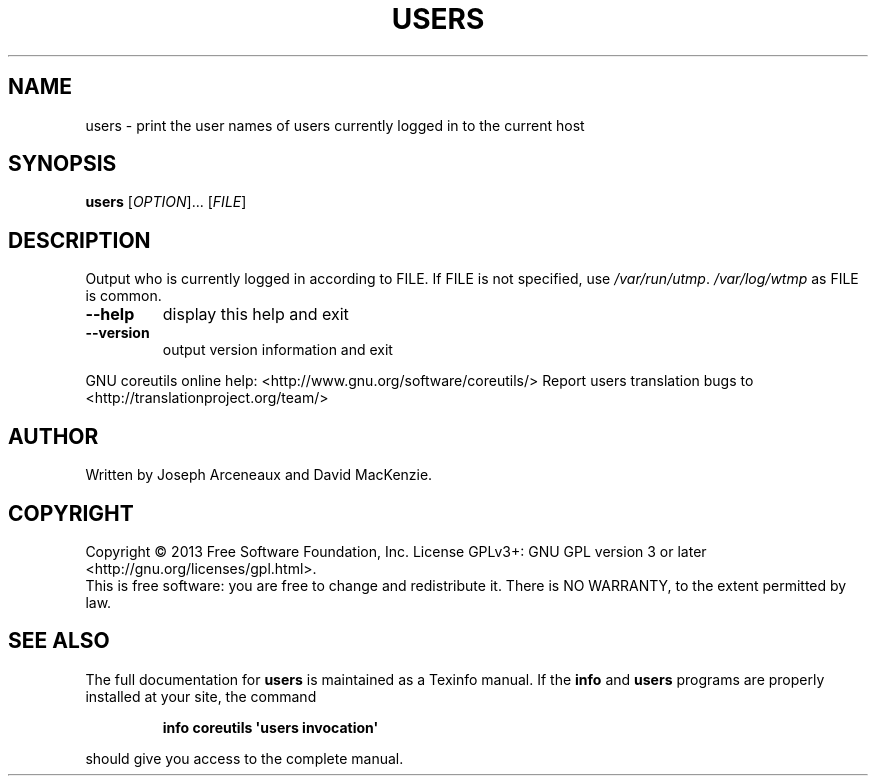 .\" DO NOT MODIFY THIS FILE!  It was generated by help2man 1.43.3.
.TH USERS "1" "March 2014" "GNU coreutils 8.22" "User Commands"
.SH NAME
users \- print the user names of users currently logged in to the current host
.SH SYNOPSIS
.B users
[\fIOPTION\fR]... [\fIFILE\fR]
.SH DESCRIPTION
.\" Add any additional description here
.PP
Output who is currently logged in according to FILE.
If FILE is not specified, use \fI/var/run/utmp\fP.  \fI/var/log/wtmp\fP as FILE is common.
.TP
\fB\-\-help\fR
display this help and exit
.TP
\fB\-\-version\fR
output version information and exit
.PP
GNU coreutils online help: <http://www.gnu.org/software/coreutils/>
Report users translation bugs to <http://translationproject.org/team/>
.SH AUTHOR
Written by Joseph Arceneaux and David MacKenzie.
.SH COPYRIGHT
Copyright \(co 2013 Free Software Foundation, Inc.
License GPLv3+: GNU GPL version 3 or later <http://gnu.org/licenses/gpl.html>.
.br
This is free software: you are free to change and redistribute it.
There is NO WARRANTY, to the extent permitted by law.
.SH "SEE ALSO"
The full documentation for
.B users
is maintained as a Texinfo manual.  If the
.B info
and
.B users
programs are properly installed at your site, the command
.IP
.B info coreutils \(aqusers invocation\(aq
.PP
should give you access to the complete manual.
